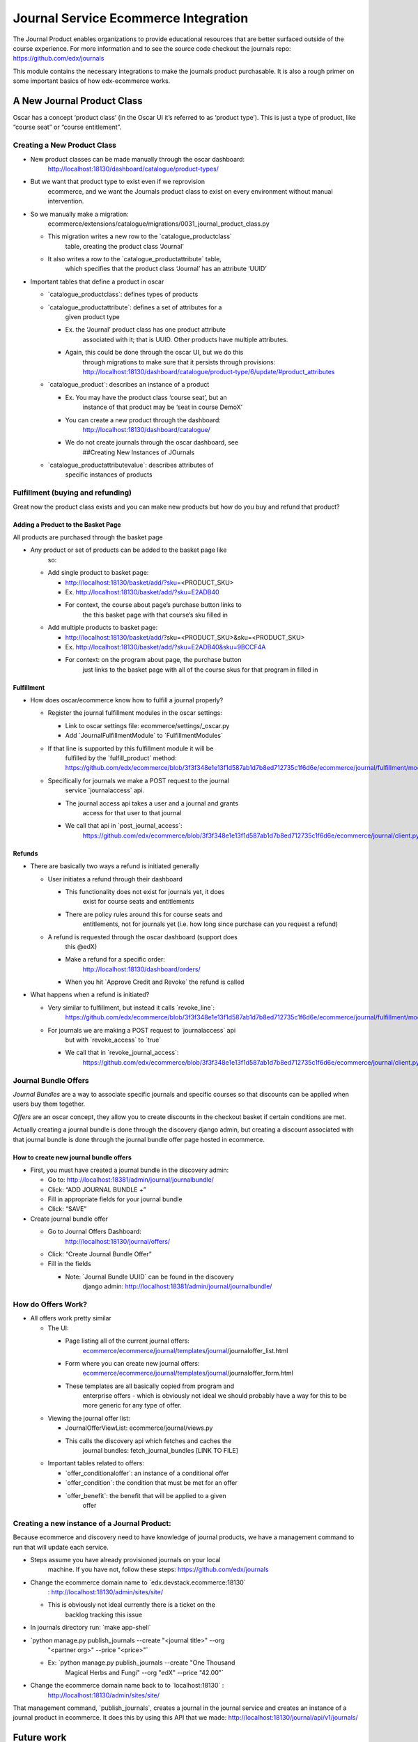 =====================================
Journal Service Ecommerce Integration
=====================================

The Journal Product enables organizations to provide educational
resources that are better surfaced outside of the course experience. For
more information and to see the source code checkout the journals repo:
https://github.com/edx/journals

This module contains the necessary integrations to make the journals
product purchasable. It is also a rough primer on some important basics
of how edx-ecommerce works.

A New Journal Product Class
===========================

Oscar has a concept ‘product class’ (in the Oscar UI it’s referred to as
‘product type’). This is just a type of product, like “course seat” or
“course entitlement”.

Creating a New Product Class
----------------------------

-  New product classes can be made manually through the oscar dashboard:
      http://localhost:18130/dashboard/catalogue/product-types/

-  But we want that product type to exist even if we reprovision
      ecommerce, and we want the Journals product class to exist on
      every environment without manual intervention.

-  So we manually make a migration:
      ecommerce/extensions/catalogue/migrations/0031_journal_product_class.py

   -  This migration writes a new row to the \`catalogue_productclass\`
         table, creating the product class ‘Journal’

   -  It also writes a row to the \`catalogue_productattribute\` table,
         which specifies that the product class ‘Journal’ has an
         attribute ‘UUID’

-  Important tables that define a product in oscar

   -  \`catalogue_productclass`: defines types of products

   -  \`catalogue_productattribute`: defines a set of attributes for a
         given product type

      -  Ex. the ‘Journal’ product class has one product attribute
            associated with it; that is UUID. Other products have
            multiple attributes.

      -  Again, this could be done through the oscar UI, but we do this
            through migrations to make sure that it persists through
            provisions:
            http://localhost:18130/dashboard/catalogue/product-type/6/update/#product_attributes

   -  \`catalogue_product`: describes an instance of a product

      -  Ex. You may have the product class ‘course seat’, but an
            instance of that product may be ‘seat in course DemoX’

      -  You can create a new product through the dashboard:
            http://localhost:18130/dashboard/catalogue/

      -  We do not create journals through the oscar dashboard, see
            ##Creating New Instances of JOurnals

   -  \`catalogue_productattributevalue`: describes attributes of
         specific instances of products

Fulfillment (buying and refunding)
----------------------------------

Great now the product class exists and you can make new products but how
do you buy and refund that product?

Adding a Product to the Basket Page
~~~~~~~~~~~~~~~~~~~~~~~~~~~~~~~~~~~

All products are purchased through the basket page

-  Any product or set of products can be added to the basket page like
      so:

   -  Add single product to basket page:

      -  http://localhost:18130/basket/add/?sku=\ <PRODUCT_SKU>

      -  Ex. http://localhost:18130/basket/add/?sku=E2ADB40

      -  For context, the course about page’s purchase button links to
            the this basket page with that course’s sku filled in

   -  Add multiple products to basket page:

      -  http://localhost:18130/basket/add/?sku=<PRODUCT_SKU>&sku=<PRODUCT_SKU>

      -  Ex. http://localhost:18130/basket/add/?sku=E2ADB40&sku=9BCCF4A

      -  For context: on the program about page, the purchase button
            just links to the basket page with all of the course skus
            for that program in filled in

Fulfillment
~~~~~~~~~~~

-  How does oscar/ecommerce know how to fulfill a journal properly?

   -  Register the journal fulfillment modules in the oscar settings:

      -  Link to oscar settings file: ecommerce/settings/_oscar.py

      -  Add \`JournalFulfillmentModule\` to \`FulfillmentModules\`

   -  If that line is supported by this fulfillment module it will be
         fulfilled by the \`fulfill_product\` method:
         https://github.com/edx/ecommerce/blob/3f3f348e1e13f1d587ab1d7b8ed712735c1f6d6e/ecommerce/journal/fulfillment/modules.py#L32

   -  Specifically for journals we make a POST request to the journal
         service \`journalaccess\` api.

      -  The journal access api takes a user and a journal and grants
            access for that user to that journal

      -  We call that api in \`post_journal_access`:
            https://github.com/edx/ecommerce/blob/3f3f348e1e13f1d587ab1d7b8ed712735c1f6d6e/ecommerce/journal/client.py#L25

Refunds
~~~~~~~

-  There are basically two ways a refund is initiated generally

   -  User initiates a refund through their dashboard

      -  This functionality does not exist for journals yet, it does
            exist for course seats and entitlements

      -  There are policy rules around this for course seats and
            entitlements, not for journals yet (i.e. how long since
            purchase can you request a refund)

   -  A refund is requested through the oscar dashboard (support does
         this @edX)

      -  Make a refund for a specific order:
            http://localhost:18130/dashboard/orders/

      -  When you hit \`Approve Credit and Revoke\` the refund is called

-  What happens when a refund is initiated?

   -  Very similar to fulfillment, but instead it calls \`revoke_line`:
         https://github.com/edx/ecommerce/blob/3f3f348e1e13f1d587ab1d7b8ed712735c1f6d6e/ecommerce/journal/fulfillment/modules.py#L88

   -  For journals we are making a POST request to \`journalaccess\` api
         but with \`revoke_access\` to \`true\`

      -  We call that in \`revoke_journal_access`:
            https://github.com/edx/ecommerce/blob/3f3f348e1e13f1d587ab1d7b8ed712735c1f6d6e/ecommerce/journal/client.py#L47

Journal Bundle Offers
---------------------

*Journal Bundles* are a way to associate specific journals and specific
courses so that discounts can be applied when users buy them together.

*Offers* are an oscar concept, they allow you to create discounts in the
checkout basket if certain conditions are met.

Actually creating a journal bundle is done through the discovery django
admin, but creating a discount associated with that journal bundle is
done through the journal bundle offer page hosted in ecommerce.

How to create new journal bundle offers
~~~~~~~~~~~~~~~~~~~~~~~~~~~~~~~~~~~~~~~

-  First, you must have created a journal bundle in the discovery admin:

   -  Go to: http://localhost:18381/admin/journal/journalbundle/

   -  Click: “ADD JOURNAL BUNDLE +”

   -  Fill in appropriate fields for your journal bundle

   -  Click: “SAVE”

-  Create journal bundle offer

   -  Go to Journal Offers Dashboard:
         http://localhost:18130/journal/offers/

   -  Click: “Create Journal Bundle Offer”

   -  Fill in the fields

      -  Note: \`Journal Bundle UUID\` can be found in the discovery
            django admin:
            http://localhost:18381/admin/journal/journalbundle/

How do Offers Work?
-------------------

-  All offers work pretty similar

   -  The UI:

      -  Page listing all of the current journal offers:
            `ecommerce <https://github.com/edx/ecommerce/tree/3f3f348e1e13f1d587ab1d7b8ed712735c1f6d6e>`__/`ecommerce <https://github.com/edx/ecommerce/tree/3f3f348e1e13f1d587ab1d7b8ed712735c1f6d6e/ecommerce>`__/`journal <https://github.com/edx/ecommerce/tree/3f3f348e1e13f1d587ab1d7b8ed712735c1f6d6e/ecommerce/journal>`__/`templates <https://github.com/edx/ecommerce/tree/3f3f348e1e13f1d587ab1d7b8ed712735c1f6d6e/ecommerce/journal/templates>`__/`journal <https://github.com/edx/ecommerce/tree/3f3f348e1e13f1d587ab1d7b8ed712735c1f6d6e/ecommerce/journal/templates/journal>`__/journaloffer_list.html

      -  Form where you can create new journal offers:
            `ecommerce <https://github.com/edx/ecommerce/tree/3f3f348e1e13f1d587ab1d7b8ed712735c1f6d6e>`__/`ecommerce <https://github.com/edx/ecommerce/tree/3f3f348e1e13f1d587ab1d7b8ed712735c1f6d6e/ecommerce>`__/`journal <https://github.com/edx/ecommerce/tree/3f3f348e1e13f1d587ab1d7b8ed712735c1f6d6e/ecommerce/journal>`__/`templates <https://github.com/edx/ecommerce/tree/3f3f348e1e13f1d587ab1d7b8ed712735c1f6d6e/ecommerce/journal/templates>`__/`journal <https://github.com/edx/ecommerce/tree/3f3f348e1e13f1d587ab1d7b8ed712735c1f6d6e/ecommerce/journal/templates/journal>`__/journaloffer_form.html

      -  These templates are all basically copied from program and
            enterprise offers - which is obviously not ideal we should
            probably have a way for this to be more generic for any type
            of offer.

   -  Viewing the journal offer list:

      -  JournalOfferViewList: ecommerce/journal/views.py

      -  This calls the discovery api which fetches and caches the
            journal bundles: fetch_journal_bundles [LINK TO FILE]

   -  Important tables related to offers:

      -  \`offer_conditionaloffer`: an instance of a conditional offer

      -  \`offer_condition`: the condition that must be met for an offer

      -  \`offer_benefit`: the benefit that will be applied to a given
            offer

Creating a new instance of a Journal Product:
---------------------------------------------

Because ecommerce and discovery need to have knowledge of journal
products, we have a management command to run that will update each
service.

-  Steps assume you have already provisioned journals on your local
      machine. If you have not, follow these steps:
      https://github.com/edx/journals

-  Change the ecommerce domain name to \`edx.devstack.ecommerce:18130\`
      : http://localhost:18130/admin/sites/site/

   -  This is obviously not ideal currently there is a ticket on the
         backlog tracking this issue

-  In journals directory run: \`make app-shell\`

-  \`python manage.py publish_journals --create "<journal title>" --org
      "<partner org>" --price "<price>"\`

   -  Ex: \`python manage.py publish_journals --create "One Thousand
         Magical Herbs and Fungi" --org "edX" --price "42.00"\`

-  Change the ecommerce domain name back to to \`localhost:18130\` :
      http://localhost:18130/admin/sites/site/

That management command, \`publish_journals`, creates a journal in the
journal service and creates an instance of a journal product in
ecommerce. It does this by using this API that we made:
http://localhost:18130/journal/api/v1/journals/

Future work
===========

Must happen before MVP release of Journals:
-------------------------------------------

-  Journal fulfillment should be async, just like seat fulfillments are
      today

-  Make sure that journals is not over using atomic transactions in its
      fulfillment or refund

-  Set up error monitoring for journal fulfilment

V2 release of Journals (What must happen for Journals to be a maintainable product going forward):
--------------------------------------------------------------------------------------------------

-  User initiated refunds: Currently refunds can only be initiated via
      the oscar dashboard. Practically, this means that a user can only
      get a refund by contacting support. Support then has to request
      the refund through the oscar dashboard. Remaining work for refunds
      includes:

   -  Creating a UI for users to request their own refunds

   -  Create a policy the controls when a user can and cannot request a
         refund

-  Fix bug where you have to change your ecommerce site host name in
      order to run the \`publish_journals\` management command

Suggested Improvements to the Ecommerce that are not specifically related to Journals:
--------------------------------------------------------------------------------------

-  Creating a product requires a bunch of boilerplate code, and it is
      not ideal that we need to have to use migrations for this.
      Ideally, we would have a config file with the list of products we
      want to install and new products like Journals would be
      plug-inable. Discovery work is required to determine what a good
      approach for this would be.

-  The journal offer templates are all basically copied from program and
      enterprise offers - which is obviously not ideal we should
      probably have a way for this to be more generic for any type of
      offer.

-  There should be a generic idea of bundling.

-  The way offers works is that every time a basket page loads it goes
      through every conditional offer in the \`offer_conditionaloffer\`
      table and checks if the conditions of said offer are met. This can
      be a huge performance hit especially as the number of program,
      enterprise and journal offers grow
